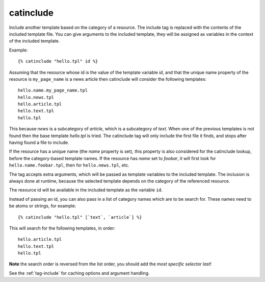 
.. index:: tag; catinclude
.. _tag-catinclude:

catinclude
==========

Include another template based on the category of a resource. The include tag is replaced with the contents of the included template file. You can give arguments to the included template, they will be assigned as variables in the context of the included template.

Example::

   {% catinclude "hello.tpl" id %}

Assuming that the resource whose id is the value of the template variable `id`, and that the unique name property of the resource
is ``my_page_name`` is a news article then catinclude will consider the following templates::

   hello.name.my_page_name.tpl
   hello.news.tpl
   hello.article.tpl
   hello.text.tpl
   hello.tpl

This because `news` is a subcategory of `article`, which is a subcategory of `text`. When one of the previous templates is not found then the base template `hello.tpl` is tried. The catinclude tag will only include the first file it finds, and stops after having found a file to include.

If the resource has a unique name (the `name` property is set), this property is also considered for the catinclude lookup, before the category-based template names. If the resource has `name` set to `foobar`, it will first look for ``hello.name.foobar.tpl``, then for ``hello.news.tpl``, etc.

The tag accepts extra arguments, which will be passed as template variables to the included template. The inclusion is always done at runtime, because the selected template depends on the category of the referenced resource.

The resource id will be available in the included template as the variable ``id``.

Instead of passing an id, you can also pass in a list of category names which are to be search for. These
names need to be atoms or strings, for example::

   {% catinclude "hello.tpl" [`text`, `article`] %}

This will search for the following templates, in order::

   hello.article.tpl
   hello.text.tpl
   hello.tpl

**Note** the search order is reversed from the list order, you should add the *most specific selector last*!

See the :ref:`tag-include` for caching options and argument handling.

.. seealso:: :ref:`tag-all-catinclude`, which is useful to include multiple templates.
